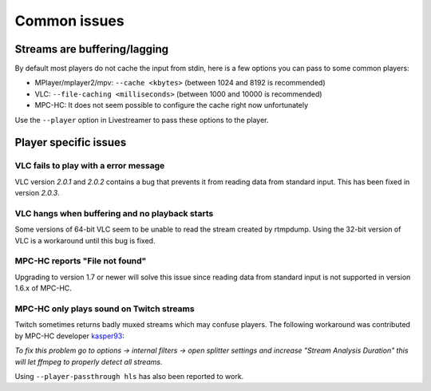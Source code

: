 .. _issues:

Common issues
=============

.. _issues-player_caching:

Streams are buffering/lagging
-----------------------------

By default most players do not cache the input from stdin, here is a few options
you can pass to some common players:

- MPlayer/mplayer2/mpv: ``--cache <kbytes>`` (between 1024 and 8192 is recommended)
- VLC: ``--file-caching <milliseconds>`` (between 1000 and 10000 is recommended)
- MPC-HC: It does not seem possible to configure the cache right now unfortunately

Use the ``--player`` option in Livestreamer to pass these options to the player.


Player specific issues
----------------------

VLC fails to play with a error message
^^^^^^^^^^^^^^^^^^^^^^^^^^^^^^^^^^^^^^

VLC version *2.0.1* and *2.0.2* contains a bug that prevents it from
reading data from standard input. This has been fixed in version *2.0.3*.

VLC hangs when buffering and no playback starts
^^^^^^^^^^^^^^^^^^^^^^^^^^^^^^^^^^^^^^^^^^^^^^^

Some versions of 64-bit VLC seem to be unable to read the stream created by rtmpdump.
Using the 32-bit version of VLC is a workaround until this bug is fixed.

MPC-HC reports "File not found"
^^^^^^^^^^^^^^^^^^^^^^^^^^^^^^^

Upgrading to version 1.7 or newer will solve this issue since reading data
from standard input is not supported in version 1.6.x of MPC-HC.


MPC-HC only plays sound on Twitch streams
^^^^^^^^^^^^^^^^^^^^^^^^^^^^^^^^^^^^^^^^^

Twitch sometimes returns badly muxed streams which may confuse players. The
following workaround was contributed by MPC-HC developer `kasper93 <https://github.com/kasper93>`_:

*To fix this problem go to options -> internal filters -> open splitter settings
and increase "Stream Analysis Duration" this will let ffmpeg to properly detect
all streams.*

Using ``--player-passthrough hls`` has also been reported to work.


